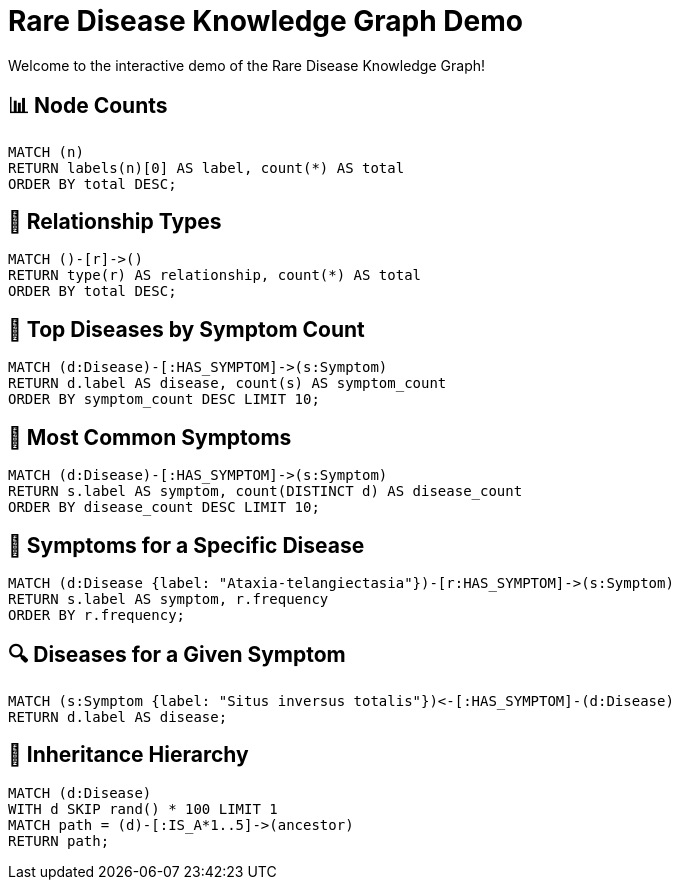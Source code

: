 = Rare Disease Knowledge Graph Demo
Welcome to the interactive demo of the Rare Disease Knowledge Graph!

== 📊 Node Counts
[source,cypher]
----
MATCH (n)
RETURN labels(n)[0] AS label, count(*) AS total
ORDER BY total DESC;
----

== 🔗 Relationship Types
[source,cypher]
----
MATCH ()-[r]->()
RETURN type(r) AS relationship, count(*) AS total
ORDER BY total DESC;
----

== 🧬 Top Diseases by Symptom Count
[source,cypher]
----
MATCH (d:Disease)-[:HAS_SYMPTOM]->(s:Symptom)
RETURN d.label AS disease, count(s) AS symptom_count
ORDER BY symptom_count DESC LIMIT 10;
----

== 🧠 Most Common Symptoms
[source,cypher]
----
MATCH (d:Disease)-[:HAS_SYMPTOM]->(s:Symptom)
RETURN s.label AS symptom, count(DISTINCT d) AS disease_count
ORDER BY disease_count DESC LIMIT 10;
----

== 🧾 Symptoms for a Specific Disease
[source,cypher]
----
MATCH (d:Disease {label: "Ataxia-telangiectasia"})-[r:HAS_SYMPTOM]->(s:Symptom)
RETURN s.label AS symptom, r.frequency
ORDER BY r.frequency;
----

== 🔍 Diseases for a Given Symptom
[source,cypher]
----
MATCH (s:Symptom {label: "Situs inversus totalis"})<-[:HAS_SYMPTOM]-(d:Disease)
RETURN d.label AS disease;
----

== 🧬 Inheritance Hierarchy
[source,cypher]
----
MATCH (d:Disease)
WITH d SKIP rand() * 100 LIMIT 1
MATCH path = (d)-[:IS_A*1..5]->(ancestor)
RETURN path;
----